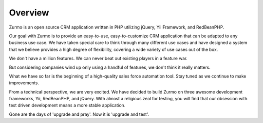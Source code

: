 .. _introduction.overview:

********
Overview
********

Zurmo is an open source CRM application written in PHP utilizing jQuery, Yii Framework, and RedBeanPHP.

Our goal with Zurmo is to provide an easy-to-use, easy-to-customize CRM application that can be adapted to any business use case. We have taken special care to think through many different use cases and have designed a system that we believe provides a high degree of flexibility, covering a wide variety of use cases out of the box.

We don't have a million features. We can never beat out existing players in a feature war.

But considering companies wind up only using a handful of features, we don't think it really matters.

What we have so far is the beginning of a high-quality sales force automation tool. Stay tuned as we continue to make improvements.

From a technical perspective, we are very excited. We have decided to build Zurmo on three awesome development frameworks, Yii, RedBeanPHP, and jQuery. With almost a religious zeal for testing, you will find that our obsession with test driven development means a more stable application.

Gone are the days of 'upgrade and pray'. Now it is 'upgrade and test'.
